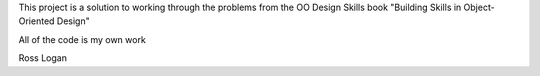 This project is a solution to working through the problems from the OO Design Skills book
"Building Skills in Object-Oriented Design"

All of the code is my own work

Ross Logan